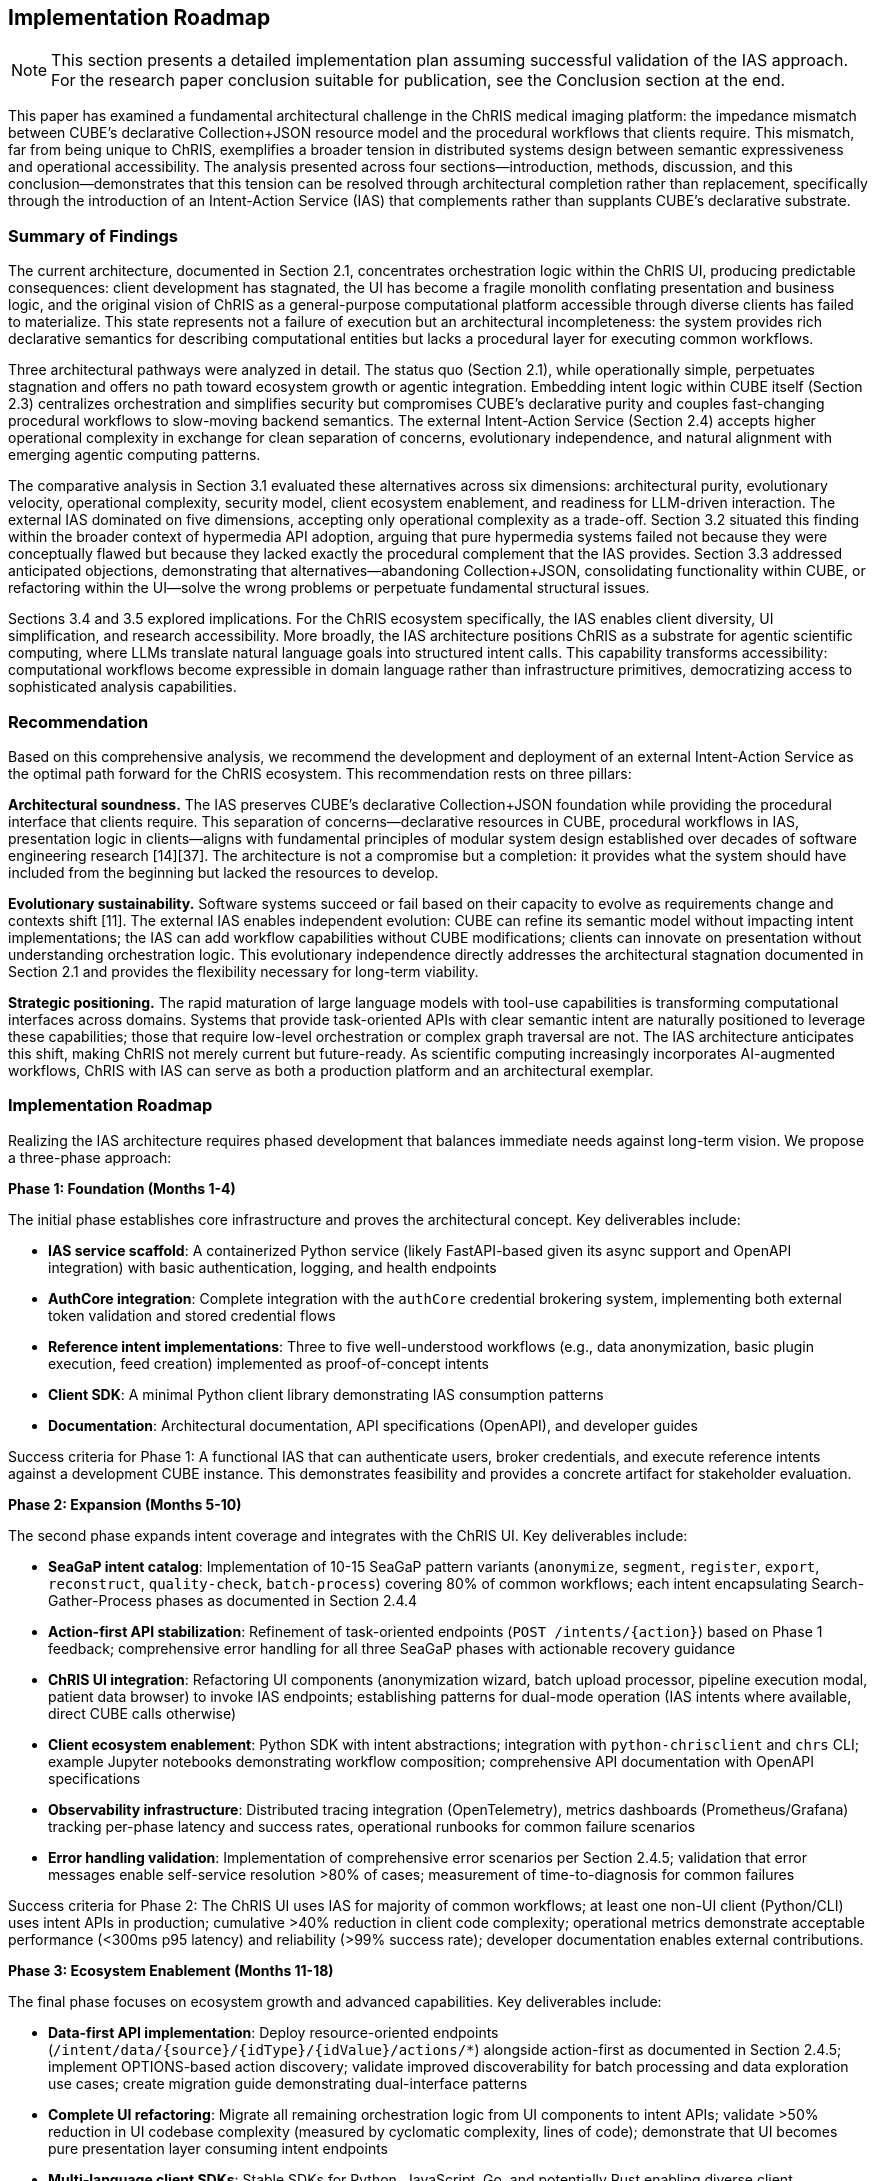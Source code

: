 == Implementation Roadmap

[NOTE]
====
This section presents a detailed implementation plan assuming successful validation of the IAS approach. For the research paper conclusion suitable for publication, see the Conclusion section at the end.
====

This paper has examined a fundamental architectural challenge in the ChRIS medical imaging platform: the impedance mismatch between CUBE's declarative Collection+JSON resource model and the procedural workflows that clients require. This mismatch, far from being unique to ChRIS, exemplifies a broader tension in distributed systems design between semantic expressiveness and operational accessibility. The analysis presented across four sections—introduction, methods, discussion, and this conclusion—demonstrates that this tension can be resolved through architectural completion rather than replacement, specifically through the introduction of an Intent-Action Service (IAS) that complements rather than supplants CUBE's declarative substrate.

=== Summary of Findings

The current architecture, documented in Section 2.1, concentrates orchestration logic within the ChRIS UI, producing predictable consequences: client development has stagnated, the UI has become a fragile monolith conflating presentation and business logic, and the original vision of ChRIS as a general-purpose computational platform accessible through diverse clients has failed to materialize. This state represents not a failure of execution but an architectural incompleteness: the system provides rich declarative semantics for describing computational entities but lacks a procedural layer for executing common workflows.

Three architectural pathways were analyzed in detail. The status quo (Section 2.1), while operationally simple, perpetuates stagnation and offers no path toward ecosystem growth or agentic integration. Embedding intent logic within CUBE itself (Section 2.3) centralizes orchestration and simplifies security but compromises CUBE's declarative purity and couples fast-changing procedural workflows to slow-moving backend semantics. The external Intent-Action Service (Section 2.4) accepts higher operational complexity in exchange for clean separation of concerns, evolutionary independence, and natural alignment with emerging agentic computing patterns.

The comparative analysis in Section 3.1 evaluated these alternatives across six dimensions: architectural purity, evolutionary velocity, operational complexity, security model, client ecosystem enablement, and readiness for LLM-driven interaction. The external IAS dominated on five dimensions, accepting only operational complexity as a trade-off. Section 3.2 situated this finding within the broader context of hypermedia API adoption, arguing that pure hypermedia systems failed not because they were conceptually flawed but because they lacked exactly the procedural complement that the IAS provides. Section 3.3 addressed anticipated objections, demonstrating that alternatives—abandoning Collection+JSON, consolidating functionality within CUBE, or refactoring within the UI—solve the wrong problems or perpetuate fundamental structural issues.

Sections 3.4 and 3.5 explored implications. For the ChRIS ecosystem specifically, the IAS enables client diversity, UI simplification, and research accessibility. More broadly, the IAS architecture positions ChRIS as a substrate for agentic scientific computing, where LLMs translate natural language goals into structured intent calls. This capability transforms accessibility: computational workflows become expressible in domain language rather than infrastructure primitives, democratizing access to sophisticated analysis capabilities.

=== Recommendation

Based on this comprehensive analysis, we recommend the development and deployment of an external Intent-Action Service as the optimal path forward for the ChRIS ecosystem. This recommendation rests on three pillars:

**Architectural soundness.** The IAS preserves CUBE's declarative Collection+JSON foundation while providing the procedural interface that clients require. This separation of concerns—declarative resources in CUBE, procedural workflows in IAS, presentation logic in clients—aligns with fundamental principles of modular system design established over decades of software engineering research [14][37]. The architecture is not a compromise but a completion: it provides what the system should have included from the beginning but lacked the resources to develop.

**Evolutionary sustainability.** Software systems succeed or fail based on their capacity to evolve as requirements change and contexts shift [11]. The external IAS enables independent evolution: CUBE can refine its semantic model without impacting intent implementations; the IAS can add workflow capabilities without CUBE modifications; clients can innovate on presentation without understanding orchestration logic. This evolutionary independence directly addresses the architectural stagnation documented in Section 2.1 and provides the flexibility necessary for long-term viability.

**Strategic positioning.** The rapid maturation of large language models with tool-use capabilities is transforming computational interfaces across domains. Systems that provide task-oriented APIs with clear semantic intent are naturally positioned to leverage these capabilities; those that require low-level orchestration or complex graph traversal are not. The IAS architecture anticipates this shift, making ChRIS not merely current but future-ready. As scientific computing increasingly incorporates AI-augmented workflows, ChRIS with IAS can serve as both a production platform and an architectural exemplar.

=== Implementation Roadmap

Realizing the IAS architecture requires phased development that balances immediate needs against long-term vision. We propose a three-phase approach:

**Phase 1: Foundation (Months 1-4)**

The initial phase establishes core infrastructure and proves the architectural concept. Key deliverables include:

- **IAS service scaffold**: A containerized Python service (likely FastAPI-based given its async support and OpenAPI integration) with basic authentication, logging, and health endpoints
- **AuthCore integration**: Complete integration with the `authCore` credential brokering system, implementing both external token validation and stored credential flows
- **Reference intent implementations**: Three to five well-understood workflows (e.g., data anonymization, basic plugin execution, feed creation) implemented as proof-of-concept intents
- **Client SDK**: A minimal Python client library demonstrating IAS consumption patterns
- **Documentation**: Architectural documentation, API specifications (OpenAPI), and developer guides

Success criteria for Phase 1: A functional IAS that can authenticate users, broker credentials, and execute reference intents against a development CUBE instance. This demonstrates feasibility and provides a concrete artifact for stakeholder evaluation.

**Phase 2: Expansion (Months 5-10)**

The second phase expands intent coverage and integrates with the ChRIS UI. Key deliverables include:

- **SeaGaP intent catalog**: Implementation of 10-15 SeaGaP pattern variants (`anonymize`, `segment`, `register`, `export`, `reconstruct`, `quality-check`, `batch-process`) covering 80% of common workflows; each intent encapsulating Search-Gather-Process phases as documented in Section 2.4.4
- **Action-first API stabilization**: Refinement of task-oriented endpoints (`POST /intents/{action}`) based on Phase 1 feedback; comprehensive error handling for all three SeaGaP phases with actionable recovery guidance
- **ChRIS UI integration**: Refactoring UI components (anonymization wizard, batch upload processor, pipeline execution modal, patient data browser) to invoke IAS endpoints; establishing patterns for dual-mode operation (IAS intents where available, direct CUBE calls otherwise)
- **Client ecosystem enablement**: Python SDK with intent abstractions; integration with `python-chrisclient` and `chrs` CLI; example Jupyter notebooks demonstrating workflow composition; comprehensive API documentation with OpenAPI specifications
- **Observability infrastructure**: Distributed tracing integration (OpenTelemetry), metrics dashboards (Prometheus/Grafana) tracking per-phase latency and success rates, operational runbooks for common failure scenarios
- **Error handling validation**: Implementation of comprehensive error scenarios per Section 2.4.5; validation that error messages enable self-service resolution >80% of cases; measurement of time-to-diagnosis for common failures

Success criteria for Phase 2: The ChRIS UI uses IAS for majority of common workflows; at least one non-UI client (Python/CLI) uses intent APIs in production; cumulative >40% reduction in client code complexity; operational metrics demonstrate acceptable performance (<300ms p95 latency) and reliability (>99% success rate); developer documentation enables external contributions.

**Phase 3: Ecosystem Enablement (Months 11-18)**

The final phase focuses on ecosystem growth and advanced capabilities. Key deliverables include:

- **Data-first API implementation**: Deploy resource-oriented endpoints (`/intent/data/{source}/{idType}/{idValue}/actions/*`) alongside action-first as documented in Section 2.4.5; implement OPTIONS-based action discovery; validate improved discoverability for batch processing and data exploration use cases; create migration guide demonstrating dual-interface patterns
- **Complete UI refactoring**: Migrate all remaining orchestration logic from UI components to intent APIs; validate >50% reduction in UI codebase complexity (measured by cyclomatic complexity, lines of code); demonstrate that UI becomes pure presentation layer consuming intent endpoints
- **Multi-language client SDKs**: Stable SDKs for Python, JavaScript, Go, and potentially Rust enabling diverse client development; comprehensive API documentation with OpenAPI specifications; example repositories demonstrating common intent composition patterns
- **Intent composition framework**: Support for complex workflows expressed as compositions of simpler intents; enable chaining of search results across multiple SeaGaP operations
- **LLM integration examples**: Reference implementations demonstrating natural language to intent translation using multiple LLM providers; validation of intent abstraction compatibility with tool-use patterns
- **Plugin developer tools**: Utilities enabling plugin authors to expose their tools through intent interfaces; streamlined intent definition workflow
- **Production hardening**: Blue-green deployment strategy; canary rollout with gradual traffic migration (10%→50%→100%); comprehensive backup/rollback procedures; production monitoring and alerting infrastructure; zero-downtime deployment validation

Success criteria for Phase 3: External developers successfully contribute new clients and intent implementations; >80% of orchestration traffic routes through IAS; 2+ external clients (non-ChRIS-UI) in production use; data-first API demonstrates adoption by batch processing scripts; demonstrable LLM-driven workflow execution; operational excellence (99.9% uptime, <500ms p99 latency); clear path toward federated operation.

This phased approach manages risk while delivering incremental value. Phase 1 establishes feasibility with minimal disruption; Phase 2 integrates with existing infrastructure and validates the approach at scale; Phase 3 enables the ecosystem growth and advanced capabilities that justify the architectural investment.

=== Broader Implications

While this analysis focuses on ChRIS specifically, the architectural pattern identified has applicability across distributed systems that balance semantic richness with operational accessibility.

**Scientific computing platforms.** Many domain-specific platforms face similar challenges: they develop sophisticated data models that accurately represent domain entities but struggle to provide accessible operational interfaces. Climate modeling systems, genomic analysis platforms, astronomical data pipelines, and oceanographic computing infrastructure all exhibit this pattern. The declarative substrate plus procedural intent layer offers a general solution applicable across scientific domains. ChRIS, as a relatively mature platform with well-documented challenges, can serve as a proving ground for patterns that transfer to other contexts.

**Enterprise integration architectures.** Institutional systems increasingly require integration across heterogeneous services with varying API paradigms. The IAS pattern—a task-oriented orchestration layer atop diverse backend services—mirrors enterprise service bus and API gateway patterns but with explicit focus on intent semantics rather than simple routing. Organizations struggling to integrate legacy systems with modern interfaces might leverage similar approaches, providing consistent intent-level APIs regardless of backend implementation details.

**AI-augmented computing.** As discussed extensively in Section 3.5, the IAS architecture aligns naturally with LLM tool-use patterns. This alignment is not coincidental but reflects deeper compatibility between task-oriented APIs and natural language expression. As AI capabilities mature, systems will increasingly serve both human and agentic users. Architectures that expose clear intent semantics will integrate more readily than those requiring low-level orchestration. The IAS pattern thus represents not merely a solution to current challenges but preparation for emerging interaction paradigms.

**Educational contexts.** Teaching computational methods, whether in university courses or professional training, requires balancing conceptual understanding with practical implementation. Students must learn both what systems do (conceptual models) and how to use them (operational interfaces). Systems that separate these concerns—declarative models for understanding, procedural intents for operation—naturally support pedagogical goals. ChRIS with IAS could serve educational contexts more effectively than current architecture permits, lowering barriers to computational literacy in medical imaging and related fields.

=== Limitations and Caveats

This analysis, while comprehensive, operates under several limitations that warrant acknowledgment. First, the recommendation rests on architectural reasoning and comparative evaluation rather than empirical measurement. While the arguments draw on established principles and documented patterns, actual performance characteristics, development effort, and operational complexity will become clear only through implementation. The phased roadmap proposed above implicitly addresses this limitation by enabling empirical validation at each stage.

Second, the analysis focuses primarily on technical architecture and gives less attention to organizational and cultural factors. Successful implementation requires not only sound technical design but also stakeholder alignment, resource allocation, and change management. The ChRIS development community's capacity and willingness to adopt the IAS architecture will significantly influence outcomes. Technical merit alone does not guarantee adoption; complementary efforts in communication, training, and community engagement will be essential.

Third, the forward-looking arguments regarding LLM integration and agentic computing rest on rapidly evolving technology landscapes. While current trends strongly suggest continued advancement in tool-use capabilities, future developments remain uncertain. The IAS architecture provides positioning for these capabilities but cannot guarantee that anticipated use cases will materialize exactly as described. However, the architecture's benefits—client ecosystem enablement, UI simplification, workflow accessibility—justify adoption even if agentic computing scenarios develop more slowly than projected.

Finally, the analysis treats ChRIS as relatively isolated from broader medical imaging infrastructure and clinical workflows. Real deployments operate within complex institutional contexts involving hospital IT systems, regulatory requirements, vendor relationships, and established clinical practices. The IAS must eventually integrate with these contexts—authenticating against institutional identity providers, respecting data governance policies, interfacing with PACS systems and electronic health records. While these integration challenges lie outside this paper's scope, they will significantly influence practical adoption.

=== Closing Perspective

The challenge that ChRIS faces—balancing semantic expressiveness with operational accessibility—is neither unique nor fundamentally new. It reflects a recurring pattern in the evolution of computational systems: initial designs prioritize conceptual elegance and generality, but practical usage demands operational simplicity and task-specific affordances. This tension drove the development of high-level programming languages atop assembly code, relational query languages atop file systems, and graphical interfaces atop command-line tools. In each case, the solution was not to abandon the lower-level abstraction but to complement it with a higher-level interface appropriate to common usage patterns.

The Intent-Action Service represents this complementary layer for ChRIS. It does not replace CUBE's declarative semantics but augments them with procedural capabilities. It does not simplify by discarding complexity but by organizing it appropriately: declarative descriptions of computational entities in CUBE, procedural orchestration of workflows in IAS, presentation of information in client interfaces. This organization reflects not compromise but maturity—the recognition that different concerns require different architectural homes.

The path forward is clear. ChRIS requires an Intent-Action Service to fulfill its original vision as a general-purpose platform for distributed computation accessible through diverse clients. The external architecture proposed here provides this capability while preserving CUBE's philosophical foundation and positioning the platform for emerging interaction paradigms. Implementation will require sustained effort and community coordination, but the architectural foundation is sound, the benefits are substantial, and the alternative pathways offer no comparable combination of technical merit and strategic positioning.

Beyond ChRIS specifically, this work contributes to ongoing discussions about hypermedia APIs, microservice architectures, and the design of systems that serve both human and agentic users. The central insight—that declarative and procedural interfaces are complementary rather than competing—has applicability across domains and platforms. As computational systems increasingly mediate between human intentions and machine capabilities, architectures that explicitly recognize and accommodate this mediation will prove more durable than those that do not.

The Intent-Action Service completes the ChRIS architecture by providing what it always needed: a bridge between the elegance of its semantic model and the pragmatism of operational workflows. With this bridge in place, ChRIS can realize its potential not merely as a medical imaging platform but as an exemplar of how distributed scientific computing systems can balance sophistication with accessibility, serving researchers across the expertise spectrum while positioning for the agentic computing paradigms now emerging across scientific and clinical domains.

